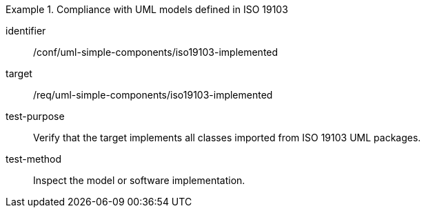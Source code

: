 [abstract_test]
.Compliance with UML models defined in ISO 19103
====
[%metadata]
identifier:: /conf/uml-simple-components/iso19103-implemented

target:: /req/uml-simple-components/iso19103-implemented

test-purpose:: Verify that the target implements all classes imported from ISO 19103 UML packages.

test-method:: 
Inspect the model or software implementation.
====
